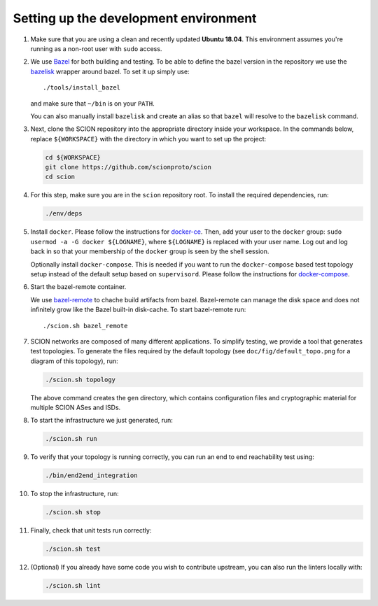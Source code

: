 .. _setting-up-the-development-environment:

Setting up the development environment
======================================

#. Make sure that you are using a clean and recently updated **Ubuntu 18.04**.
   This environment assumes you're running as a non-root user with ``sudo`` access.
#. We use `Bazel <https://bazel.build>`__ for both building and testing. To be
   able to define the bazel version in the repository we use the `bazelisk
   <https://github.com/bazelbuild/bazelisk>`__ wrapper around bazel. To set it
   up simply use::

      ./tools/install_bazel

   and make sure that ``~/bin`` is on your ``PATH``.

   You can also manually install ``bazelisk`` and create an alias so that
   ``bazel`` will resolve to the ``bazelisk`` command. 

#. Next, clone the SCION repository into the appropriate directory inside your workspace. In the commands below,
   replace ``${WORKSPACE}`` with the directory in which you want to set up the project:

   .. code-block:: bash

      cd ${WORKSPACE}
      git clone https://github.com/scionproto/scion
      cd scion

#. For this step, make sure you are in the ``scion`` repository root. To install the required dependencies, run:

   .. code-block:: bash

      ./env/deps

#. Install ``docker``.
   Please follow the instructions for `docker-ce <https://docs.docker.com/install/linux/docker-ce/ubuntu/>`_.
   Then, add your user to the ``docker`` group:
   ``sudo usermod -a -G docker ${LOGNAME}``, where ``${LOGNAME}`` is replaced with your user name. Log out
   and log back in so that your membership of the ``docker`` group is seen by the shell session.

   Optionally install ``docker-compose``. This is needed if you want to run the
   ``docker-compose`` based test topology setup instead of the default setup based on ``supervisord``.
   Please follow the instructions for `docker-compose <https://docs.docker.com/compose/install/>`_.

#. Start the bazel-remote container.

   We use `bazel-remote <https://github.com/buchgr/bazel-remote>`_ to chache
   build artifacts from bazel. Bazel-remote can manage the disk space and does
   not infinitely grow like the Bazel built-in disk-cache. To start bazel-remote run::
   
      ./scion.sh bazel_remote

#. SCION networks are composed of many different applications. To simplify testing, we provide a
   tool that generates test topologies. To generate the files required by the default topology (see
   ``doc/fig/default_topo.png`` for a diagram of this topology), run:

   .. code-block:: bash

      ./scion.sh topology

   The above command creates the ``gen`` directory, which contains configuration files and cryptographic
   material for multiple SCION ASes and ISDs.
#. To start the infrastructure we just generated, run:

   .. code-block:: bash

      ./scion.sh run

#. To verify that your topology is running correctly, you can run an end to end reachability test using:

   .. code-block:: bash

      ./bin/end2end_integration

#. To stop the infrastructure, run:

   .. code-block:: bash

      ./scion.sh stop

#. Finally, check that unit tests run correctly:

   .. code-block:: bash

      ./scion.sh test

#. (Optional) If you already have some code you wish to contribute upstream, you can also run the
   linters locally with:

   .. code-block:: bash

      ./scion.sh lint
